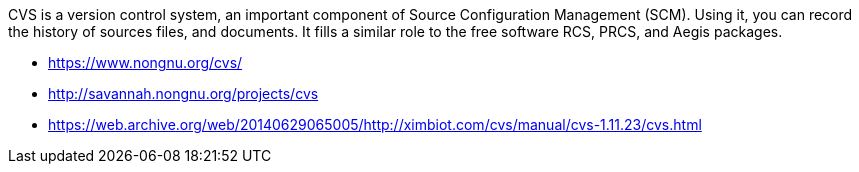 CVS is a version control system, an important component of Source Configuration Management (SCM). Using it, you can record the history of sources files, and documents. It fills a similar role to the free software RCS, PRCS, and Aegis packages. 

- https://www.nongnu.org/cvs/
- http://savannah.nongnu.org/projects/cvs
- https://web.archive.org/web/20140629065005/http://ximbiot.com/cvs/manual/cvs-1.11.23/cvs.html
